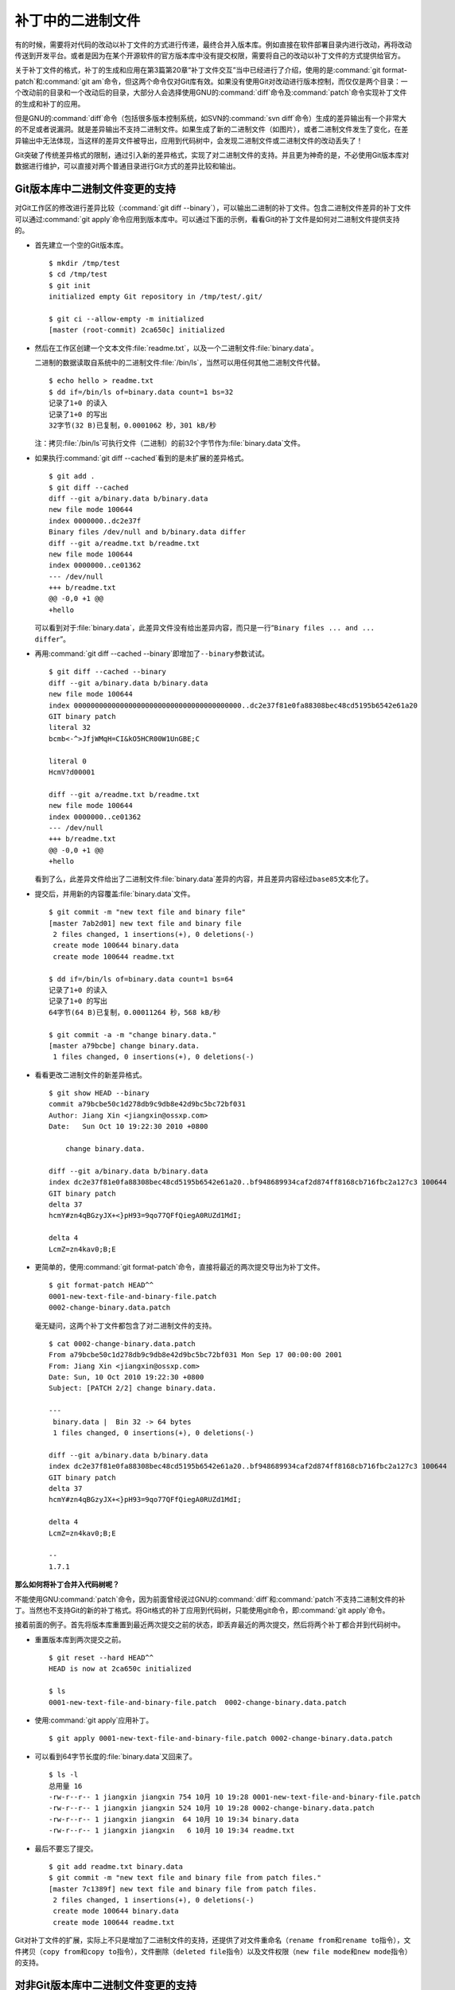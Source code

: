补丁中的二进制文件
******************

有的时候，需要将对代码的改动以补丁文件的方式进行传递，最终合并入版本库。\
例如直接在软件部署目录内进行改动，再将改动传送到开发平台。或者是因为在某\
个开源软件的官方版本库中没有提交权限，需要将自己的改动以补丁文件的方式提\
供给官方。

关于补丁文件的格式，补丁的生成和应用在第3篇第20章“补丁文件交互”当中已经\
进行了介绍，使用的是\ :command:`git format-patch`\ 和\ :command:`git am`\
命令，但这两个命令仅对Git库有效。如果没有使用Git对改动进行版本控制，而仅\
仅是两个目录：一个改动前的目录和一个改动后的目录，大部分人会选择使用GNU\
的\ :command:`diff`\ 命令及\ :command:`patch`\ 命令实现补丁文件的生成和\
补丁的应用。

但是GNU的\ :command:`diff`\ 命令（包括很多版本控制系统，如SVN的\
:command:`svn diff`\ 命令）生成的差异输出有一个非常大的不足或者说漏洞。\
就是差异输出不支持二进制文件。如果生成了新的二进制文件（如图片），或者\
二进制文件发生了变化，在差异输出中无法体现，当这样的差异文件被导出，应用\
到代码树中，会发现二进制文件或二进制文件的改动丢失了！

Git突破了传统差异格式的限制，通过引入新的差异格式，实现了对二进制文件的\
支持。并且更为神奇的是，不必使用Git版本库对数据进行维护，可以直接对两个\
普通目录进行Git方式的差异比较和输出。

Git版本库中二进制文件变更的支持
================================

对Git工作区的修改进行差异比较（\ :command:`git diff --binary`\ ），可以\
输出二进制的补丁文件。包含二进制文件差异的补丁文件可以通过\
:command:`git apply`\ 命令应用到版本库中。可以通过下面的示例，看看Git的\
补丁文件是如何对二进制文件提供支持的。

* 首先建立一个空的Git版本库。

  ::

    $ mkdir /tmp/test
    $ cd /tmp/test
    $ git init
    initialized empty Git repository in /tmp/test/.git/

    $ git ci --allow-empty -m initialized
    [master (root-commit) 2ca650c] initialized

* 然后在工作区创建一个文本文件\ :file:`readme.txt`\ ，以及一个二进制文件\
  :file:`binary.data`\ 。

  二进制的数据读取自系统中的二进制文件\ :file:`/bin/ls`\ ，当然可以用任\
  何其他二进制文件代替。

  ::

    $ echo hello > readme.txt
    $ dd if=/bin/ls of=binary.data count=1 bs=32
    记录了1+0 的读入
    记录了1+0 的写出
    32字节(32 B)已复制，0.0001062 秒，301 kB/秒

  注：拷贝\ :file:`/bin/ls`\ 可执行文件（二进制）的前32个字节作为\
  :file:`binary.data`\ 文件。

* 如果执行\ :command:`git diff --cached`\ 看到的是未扩展的差异格式。

  ::

    $ git add .
    $ git diff --cached
    diff --git a/binary.data b/binary.data
    new file mode 100644
    index 0000000..dc2e37f
    Binary files /dev/null and b/binary.data differ
    diff --git a/readme.txt b/readme.txt
    new file mode 100644
    index 0000000..ce01362
    --- /dev/null
    +++ b/readme.txt
    @@ -0,0 +1 @@
    +hello

  可以看到对于\ :file:`binary.data`\ ，此差异文件没有给出差异内容，而只\
  是一行“\ ``Binary files ... and ... differ``\ ”。

* 再用\ :command:`git diff --cached --binary`\ 即增加了\ ``--binary``\
  参数试试。

  ::

    $ git diff --cached --binary
    diff --git a/binary.data b/binary.data
    new file mode 100644
    index 0000000000000000000000000000000000000000..dc2e37f81e0fa88308bec48cd5195b6542e61a20
    GIT binary patch
    literal 32
    bcmb<-^>JfjWMqH=CI&kO5HCR00W1UnGBE;C

    literal 0
    HcmV?d00001

    diff --git a/readme.txt b/readme.txt
    new file mode 100644
    index 0000000..ce01362
    --- /dev/null
    +++ b/readme.txt
    @@ -0,0 +1 @@
    +hello

  看到了么，此差异文件给出了二进制文件\ :file:`binary.data`\ 差异的内容，\
  并且差异内容经过\ ``base85``\ 文本化了。

* 提交后，并用新的内容覆盖\ :file:`binary.data`\ 文件。

  ::

    $ git commit -m "new text file and binary file"
    [master 7ab2d01] new text file and binary file
     2 files changed, 1 insertions(+), 0 deletions(-)
     create mode 100644 binary.data
     create mode 100644 readme.txt

    $ dd if=/bin/ls of=binary.data count=1 bs=64
    记录了1+0 的读入
    记录了1+0 的写出
    64字节(64 B)已复制，0.00011264 秒，568 kB/秒

    $ git commit -a -m "change binary.data."
    [master a79bcbe] change binary.data.
     1 files changed, 0 insertions(+), 0 deletions(-)

* 看看更改二进制文件的新差异格式。

  ::

    $ git show HEAD --binary
    commit a79bcbe50c1d278db9c9db8e42d9bc5bc72bf031
    Author: Jiang Xin <jiangxin@ossxp.com>
    Date:   Sun Oct 10 19:22:30 2010 +0800

        change binary.data.

    diff --git a/binary.data b/binary.data
    index dc2e37f81e0fa88308bec48cd5195b6542e61a20..bf948689934caf2d874ff8168cb716fbc2a127c3 100644
    GIT binary patch
    delta 37
    hcmY#zn4qBGzyJX+<}pH93=9qo77QFfQiegA0RUZd1MdI;

    delta 4
    LcmZ=zn4kav0;B;E

* 更简单的，使用\ :command:`git format-patch`\ 命令，直接将最近的两次提\
  交导出为补丁文件。

  ::

    $ git format-patch HEAD^^
    0001-new-text-file-and-binary-file.patch
    0002-change-binary.data.patch


  毫无疑问，这两个补丁文件都包含了对二进制文件的支持。

  ::

    $ cat 0002-change-binary.data.patch 
    From a79bcbe50c1d278db9c9db8e42d9bc5bc72bf031 Mon Sep 17 00:00:00 2001
    From: Jiang Xin <jiangxin@ossxp.com>
    Date: Sun, 10 Oct 2010 19:22:30 +0800
    Subject: [PATCH 2/2] change binary.data.

    ---
     binary.data |  Bin 32 -> 64 bytes
     1 files changed, 0 insertions(+), 0 deletions(-)

    diff --git a/binary.data b/binary.data
    index dc2e37f81e0fa88308bec48cd5195b6542e61a20..bf948689934caf2d874ff8168cb716fbc2a127c3 100644
    GIT binary patch
    delta 37
    hcmY#zn4qBGzyJX+<}pH93=9qo77QFfQiegA0RUZd1MdI;

    delta 4
    LcmZ=zn4kav0;B;E

    --
    1.7.1

**那么如何将补丁合并入代码树呢？**

不能使用GNU\ :command:`patch`\ 命令，因为前面曾经说过GNU的\ :command:`diff`\
和\ :command:`patch`\ 不支持二进制文件的补丁。当然也不支持Git的新的补丁格式。\
将Git格式的补丁应用到代码树，只能使用git命令，即\ :command:`git apply`\ 命令。

接着前面的例子。首先将版本库重置到最近两次提交之前的状态，即丢弃最近的两\
次提交，然后将两个补丁都合并到代码树中。

* 重置版本库到两次提交之前。

  ::

    $ git reset --hard HEAD^^
    HEAD is now at 2ca650c initialized

    $ ls
    0001-new-text-file-and-binary-file.patch  0002-change-binary.data.patch

* 使用\ :command:`git apply`\ 应用补丁。

  ::

    $ git apply 0001-new-text-file-and-binary-file.patch 0002-change-binary.data.patch

* 可以看到64字节长度的\ :file:`binary.data`\ 又回来了。

  ::

    $ ls -l
    总用量 16
    -rw-r--r-- 1 jiangxin jiangxin 754 10月 10 19:28 0001-new-text-file-and-binary-file.patch
    -rw-r--r-- 1 jiangxin jiangxin 524 10月 10 19:28 0002-change-binary.data.patch
    -rw-r--r-- 1 jiangxin jiangxin  64 10月 10 19:34 binary.data
    -rw-r--r-- 1 jiangxin jiangxin   6 10月 10 19:34 readme.txt

* 最后不要忘了提交。

  ::

    $ git add readme.txt binary.data
    $ git commit -m "new text file and binary file from patch files."
    [master 7c1389f] new text file and binary file from patch files.
     2 files changed, 1 insertions(+), 0 deletions(-)
     create mode 100644 binary.data
     create mode 100644 readme.txt

Git对补丁文件的扩展，实际上不只是增加了二进制文件的支持，还提供了对文件\
重命名（\ ``rename from``\ 和\ ``rename to``\ 指令），文件拷贝（\
``copy from``\ 和\ ``copy to``\ 指令），文件删除（\ ``deleted file``\ 指令）\
以及文件权限（\ ``new file mode``\ 和\ ``new mode``\ 指令）的支持。

对非Git版本库中二进制文件变更的支持
=====================================

不在Git版本库中的文件和目录可以比较生成Git格式的补丁文件么，以及可以执行\
应用补丁（apply patch）的操作么？

是的，Git的diff命令和apply命令支持对非Git版本库/工作区进行操作。但是当前\
Git最新版本(1.7.3)的\ :command:`git apply`\ 命令有一个bug，这个bug导致目\
前的\ :command:`git apply`\ 命令只能应用patch level（补丁文件前缀级别）\
为1的补丁。我已经将改正这个Bug的补丁文件提交到Git开发列表中，但有其他人\
先于我修正了这个Bug。不管最终是谁修正的，在新版本的Git中，这个问题应该已\
经解决。参见我发给Git邮件列表的相关讨论。

* http://marc.info/?l=git&m=129058163119515&w=2

下面的示例演示一下如何对非Git版本库使用\ :command:`git diff`\ 和\
:command:`git patch`\ 命令。首先准备两个目录，一个为\ ``hello-1.0``\ 目录，\
在其中创建一个文本文件以及一个二进制文件。

::

  $ mkdir hello-1.0
  $ echo hello > hello-1.0/readme.txt
  $ dd if=/bin/ls of=hello-1.0/binary.dat count=1 bs=32
  记录了1+0 的读入
  记录了1+0 的写出
  32字节(32 B)已复制，0.0001026 秒，312 kB/秒

另外一个\ :file:`hello-2.0`\ 目录，其中的文本文件和二进制文件都有所更改。

::

  $ mkdir hello-2.0
  $ printf "hello\nworld\n" > hello-2.0/readme.txt
  $ dd if=/bin/ls of=hello-2.0/binary.dat count=1 bs=64
  记录了1+0 的读入
  记录了1+0 的写出
  64字节(64 B)已复制，0.0001022 秒，626 kB/秒

然后执行\ :command:`git diff`\ 命令。命令中的\ ``--no-index``\ 参数对于\
不在版本库中的目录/文件进行比较时可以省略。其中还用了\ ``--no-prefix``\
参数，这样就可以生成前缀级别（patch level）为1的补丁文件。

::

  $ git diff --no-index --binary --no-prefix \
        hello-1.0 hello-2.0 > patch.txt
  $ cat patch.txt
  diff --git hello-1.0/binary.dat hello-2.0/binary.dat
  index dc2e37f81e0fa88308bec48cd5195b6542e61a20..bf948689934caf2d874ff8168cb716fbc2a127c3 100644
  GIT binary patch
  delta 37
  hcmY#zn4qBGzyJX+<}pH93=9qo77QFfQiegA0RUZd1MdI;

  delta 4
  LcmZ=zn4kav0;B;E

  diff --git hello-1.0/readme.txt hello-2.0/readme.txt
  index ce01362..94954ab 100644
  --- hello-1.0/readme.txt
  +++ hello-2.0/readme.txt
  @@ -1 +1,2 @@
   hello
  +world

进入到\ :file:`hello-1.0`\ 目录，执行\ :command:`git apply`\ 应用补丁，\
即使\ :file:`hello-1.0`\ 不是一个Git库。

::

  $ cd hello-1.0
  $ git apply ../patch.txt

会惊喜的发现\ :file:`hello-1.0`\ 应用补丁后，已经变得和\ :file:`hello-2.0`\ 一样了。

::

  $ git diff --stat . ../hello-2.0

命令\ :command:`git apply`\ 也支持反向应用补丁。反向应用补丁后，\
:file:`hello-1.0`\ 中文件被还原，和\ :file:`hello-2.0`\ 比较又可以看到差异了。

::

  $ git apply -R ../patch.txt
  $ git diff --stat . ../hello-2.0
   {. => ../hello-2.0}/binary.dat |  Bin 32 -> 64 bytes
   {. => ../hello-2.0}/readme.txt |    1 +
   2 files changed, 1 insertions(+), 0 deletions(-)


其他工具对Git扩展补丁文件的支持
=================================

Git对二进制提供支持的扩展的补丁文件格式，已经成为补丁文件格式的新标准被\
其他一些应用软件所接受。例如Mercual/Hg就提供了对Git扩展补丁格式的支持。

为\ :command:`hg diff`\ 命令增加\ ``--git``\ 参数，实现Git扩展diff格式输出。

::

  $ hg diff --git

Hg的MQ插件提供对Git补丁的支持。

::

  $ cat .hg/patches/1.diff 
  # HG changeset patch
  # User Jiang Xin <worldhello.net AT gmail DOT com>
  # Date 1286711219 -28800
  # Node ID ba66b7bca4baec41a7d29c5cae6bea6d868e2c4b
  # Parent  0b44094c755e181446c65c16a8b602034e65efd7
  new data

  diff --git a/binary.data b/binary.data
  new file mode 100644
  index 0000000000000000000000000000000000000000..dc2e37f81e0fa88308bec48cd5195b6542e61a20
  GIT binary patch
  literal 32
  bc$}+u^>JfjWMqH=CI&kO5HCR00n7&gGBE;C
